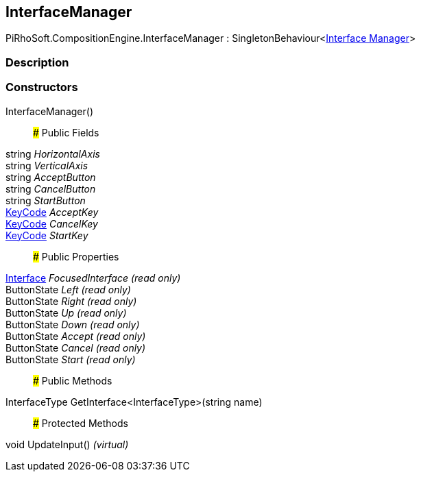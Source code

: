 [#reference/interface-manager]

## InterfaceManager

PiRhoSoft.CompositionEngine.InterfaceManager : SingletonBehaviour<<<manual/interface-manager,Interface Manager>>>

### Description

### Constructors

InterfaceManager()::

### Public Fields

string _HorizontalAxis_::

string _VerticalAxis_::

string _AcceptButton_::

string _CancelButton_::

string _StartButton_::

https://docs.unity3d.com/ScriptReference/KeyCode.html[KeyCode^] _AcceptKey_::

https://docs.unity3d.com/ScriptReference/KeyCode.html[KeyCode^] _CancelKey_::

https://docs.unity3d.com/ScriptReference/KeyCode.html[KeyCode^] _StartKey_::

### Public Properties

<<manual/interface,Interface>> _FocusedInterface_ _(read only)_::

ButtonState _Left_ _(read only)_::

ButtonState _Right_ _(read only)_::

ButtonState _Up_ _(read only)_::

ButtonState _Down_ _(read only)_::

ButtonState _Accept_ _(read only)_::

ButtonState _Cancel_ _(read only)_::

ButtonState _Start_ _(read only)_::

### Public Methods

InterfaceType GetInterface<InterfaceType>(string name)::

### Protected Methods

void UpdateInput() _(virtual)_::